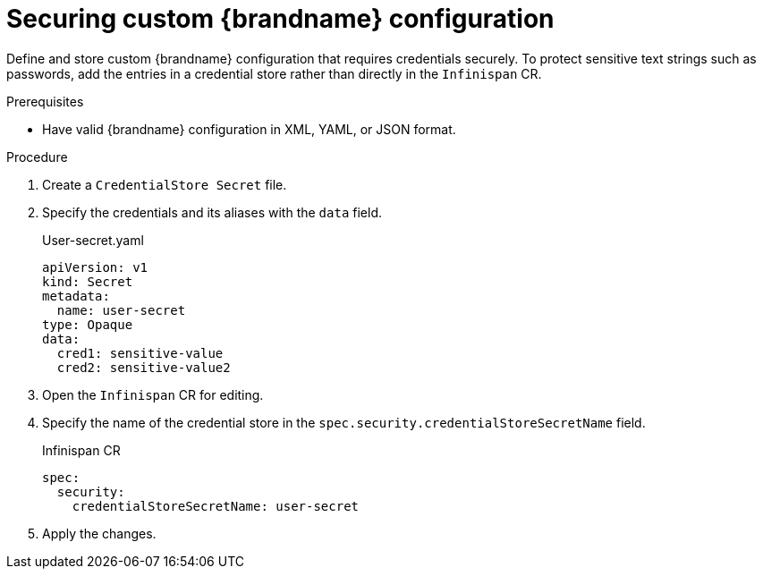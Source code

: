 [id='secure_credentials_{context}']
= Securing custom {brandname} configuration

[role="_abstract"]
Define and store custom {brandname} configuration that requires credentials securely.
To protect sensitive text strings such as passwords, add the entries in a credential store rather than directly in the `Infinispan` CR.

.Prerequisites
* Have valid {brandname} configuration in XML, YAML, or JSON format.

.Procedure
. Create a `CredentialStore Secret` file.
. Specify the credentials and its aliases with the `data` field.
+
.User-secret.yaml
[source,yaml]
----
apiVersion: v1
kind: Secret
metadata:
  name: user-secret
type: Opaque
data:
  cred1: sensitive-value
  cred2: sensitive-value2
----

. Open the `Infinispan` CR for editing.
. Specify the name of the credential store in the `spec.security.credentialStoreSecretName` field.
+
.Infinispan CR
[source,yaml]
----
spec:
  security:
    credentialStoreSecretName: user-secret
----

. Apply the changes.
